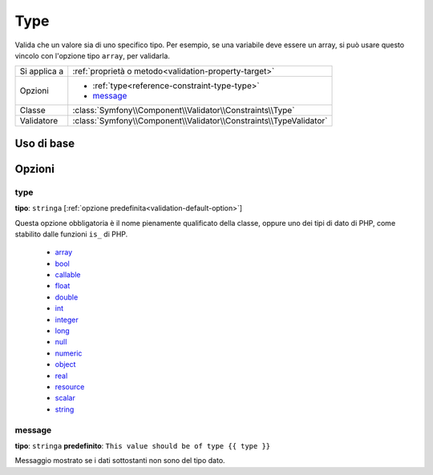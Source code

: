 Type
====

Valida che un valore sia di uno specifico tipo. Per esempio, se una variabile
deve essere un array, si può usare questo vincolo con l'opzione tipo ``array``,
per validarla.

+----------------+---------------------------------------------------------------------+
| Si applica a   | :ref:`proprietà o metodo<validation-property-target>`               |
+----------------+---------------------------------------------------------------------+
| Opzioni        | - :ref:`type<reference-constraint-type-type>`                       |
|                | - `message`_                                                        |
+----------------+---------------------------------------------------------------------+
| Classe         | :class:`Symfony\\Component\\Validator\\Constraints\\Type`           |
+----------------+---------------------------------------------------------------------+
| Validatore     | :class:`Symfony\\Component\\Validator\\Constraints\\TypeValidator`  |
+----------------+---------------------------------------------------------------------+

Uso di base
-----------

.. configuration-block::

    .. code-block:: yaml

        # src/BlogBundle/Resources/config/validation.yml
        Acme\BlogBundle\Entity\Author:
            properties:
                age:
                    - Type:
                        type: integer
                        message: The value {{ value }} is not a valid {{ type }}.

    .. code-block:: php-annotations

       // src/Acme/BlogBundle/Entity/Author.php
       namespace Acme\BlogBundle\Entity;

       use Symfony\Component\Validator\Constraints as Assert;

       class Author
       {
           /**
            * @Assert\Type(type="integer", message="The value {{ value }} is not a valid {{ type }}.")
            */
            protected $age;
       }

    .. code-block:: xml

        <!-- src/Acme/BlogBundle/Resources/config/validation.xml -->
        <class name="Acme\BlogBundle\Entity\Author">
            <property name="age">
                <constraint name="Type">
                    <option name="type">integer</option>
                    <option name="message">The value {{ value }} is not a valid {{ type }}.</option>
                </constraint>
            </property>
        </class>

    .. code-block:: php
        
        // src/Acme/BlogBundle/Entity/Author.php
        namespace Acme\BlogBundle\Entity;

        use Symfony\Component\Validator\Mapping\ClassMetadata;
        use Symfony\Component\Validator\Constraints as Assert;

        class Author
        {
            public static function loadValidatorMetadata(ClassMetadata $metadata)
            {
                $metadata->addPropertyConstraint('age', new Assert\Type(array(
                    'type'    => 'integer',
                    'message' => 'The value {{ value }} is not a valid {{ type }}.',
                )));
            }
        }

Opzioni
-------

.. _reference-constraint-type-type:

type
~~~~

**tipo**: ``stringa`` [:ref:`opzione predefinita<validation-default-option>`]

Questa opzione obbligatoria è il nome pienamente qualificato della classe, oppure uno
dei tipi di dato di PHP, come stabilito dalle funzioni ``is_`` di PHP.

  * `array <http://php.net/is_array>`_
  * `bool <http://php.net/is_bool>`_
  * `callable <http://php.net/is_callable>`_
  * `float <http://php.net/is_float>`_
  * `double <http://php.net/is_double>`_
  * `int <http://php.net/is_int>`_
  * `integer <http://php.net/is_integer>`_
  * `long <http://php.net/is_long>`_
  * `null <http://php.net/is_null>`_
  * `numeric <http://php.net/is_numeric>`_
  * `object <http://php.net/is_object>`_
  * `real <http://php.net/is_real>`_
  * `resource <http://php.net/is_resource>`_
  * `scalar <http://php.net/is_scalar>`_
  * `string <http://php.net/is_string>`_

message
~~~~~~~

**tipo**: ``stringa`` **predefinito**: ``This value should be of type {{ type }}``

Messaggio mostrato se i dati sottostanti non sono del tipo dato.
